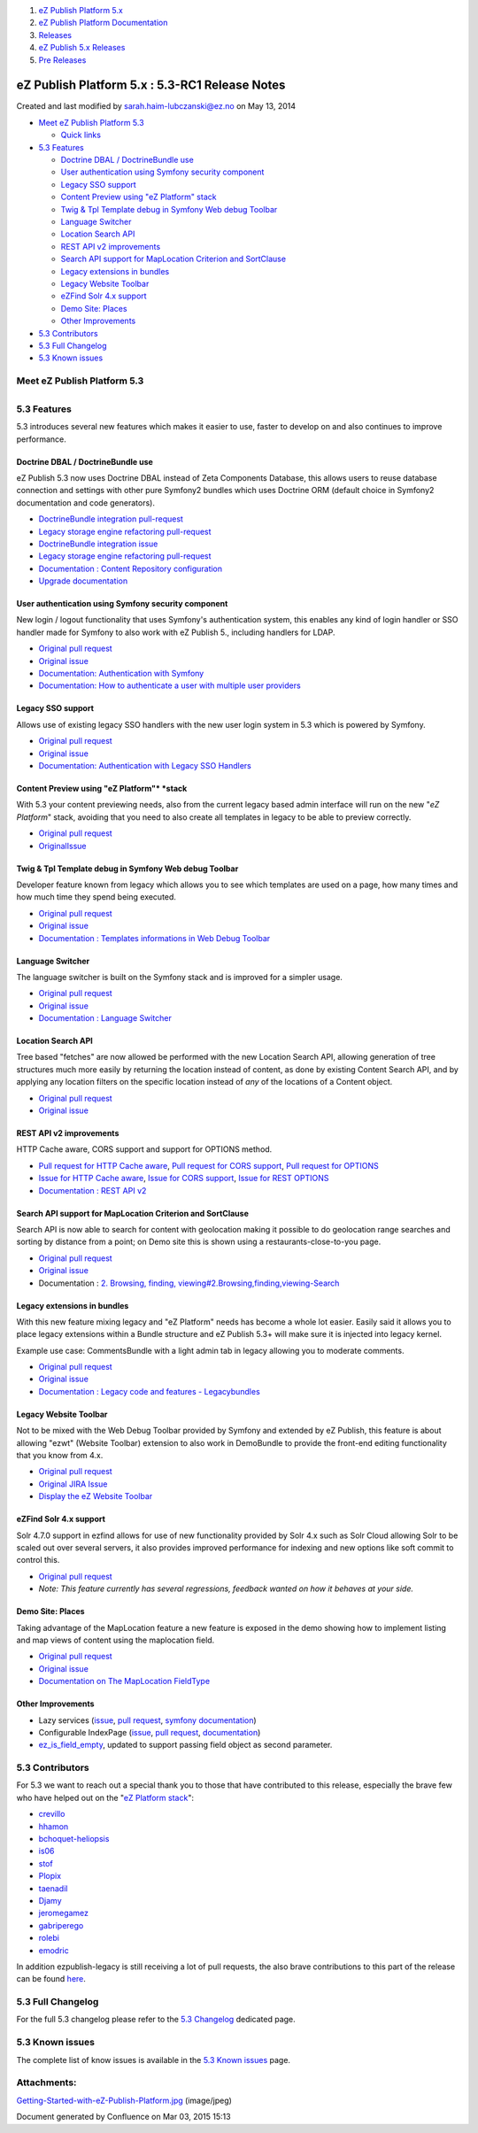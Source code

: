 #. `eZ Publish Platform 5.x <index.html>`__
#. `eZ Publish Platform
   Documentation <eZ-Publish-Platform-Documentation_1114149.html>`__
#. `Releases <Releases_26674851.html>`__
#. `eZ Publish 5.x Releases <eZ-Publish-5.x-Releases_12781017.html>`__
#. `Pre Releases <Pre-Releases_16286284.html>`__

eZ Publish Platform 5.x : 5.3-RC1 Release Notes
===============================================

Created and last modified by sarah.haim-lubczanski@ez.no on May 13, 2014

-  `Meet eZ Publish
   Platform 5.3 <#id-5.3-RC1ReleaseNotes-MeeteZPublishPlatform5.3>`__

   -  `Quick links <#id-5.3-RC1ReleaseNotes-Quicklinks>`__

-  `5.3 Features <#id-5.3-RC1ReleaseNotes-5.3Features>`__

   -  `Doctrine DBAL / DoctrineBundle
      use <#id-5.3-RC1ReleaseNotes-DoctrineDBAL/DoctrineBundleuse>`__
   -  `User authentication using Symfony security
      component <#id-5.3-RC1ReleaseNotes-UserauthenticationusingSymfonysecuritycomponent>`__
   -  `Legacy SSO support <#id-5.3-RC1ReleaseNotes-LegacySSOsupport>`__
   -  `Content Preview using "eZ
      Platform" stack <#id-5.3-RC1ReleaseNotes-ContentPreviewusing"eZPlatform"stack>`__
   -  `Twig & Tpl Template debug in Symfony Web debug
      Toolbar <#id-5.3-RC1ReleaseNotes-Twig&TplTemplatedebuginSymfonyWebdebugToolbar>`__
   -  `Language Switcher <#id-5.3-RC1ReleaseNotes-LanguageSwitcher>`__
   -  `Location Search
      API <#id-5.3-RC1ReleaseNotes-LocationSearchAPI>`__
   -  `REST API v2
      improvements <#id-5.3-RC1ReleaseNotes-RESTAPIv2improvements>`__
   -  `Search API support for MapLocation Criterion and
      SortClause <#id-5.3-RC1ReleaseNotes-SearchAPIsupportforMapLocationCriterionandSortClause>`__
   -  `Legacy extensions in
      bundles <#id-5.3-RC1ReleaseNotes-Legacyextensionsinbundles>`__
   -  `Legacy Website
      Toolbar <#id-5.3-RC1ReleaseNotes-LegacyWebsiteToolbar>`__
   -  `eZFind Solr 4.x
      support <#id-5.3-RC1ReleaseNotes-eZFindSolr4.xsupport>`__
   -  `Demo Site: Places <#id-5.3-RC1ReleaseNotes-DemoSite:Places>`__
   -  `Other
      Improvements  <#id-5.3-RC1ReleaseNotes-OtherImprovements>`__

-  `5.3 Contributors <#id-5.3-RC1ReleaseNotes-5.3Contributors>`__
-  `5.3 Full Changelog <#id-5.3-RC1ReleaseNotes-5.3FullChangelog>`__
-  `5.3 Known issues <#id-5.3-RC1ReleaseNotes-5.3Knownissues>`__

Meet eZ Publish Platform 5.3
----------------------------

+--------------------------------------+--------------------------------------+
|                                      | | eZ Publish Platform 5.3 is a LTS   |
|                                      | (Long term supported) release (see   |
|                                      | `http://support.ez.no/Public/Service |
|                                      | -Life <http://support.ez.no/Public/S |
|                                      | ervice-Life>`__                      |
|                                      | for supported period), it mostly     |
|                                      | offers a continuous improvement of   |
|                                      | the "Platform stack" (previously     |
|                                      | referred to as "New Stack", "Symfony |
|                                      | stack" or "6.x stack") introduced    |
|                                      | with eZ Publish Platform 5 in terms  |
|                                      | of features, usability and           |
|                                      | performance.                         |
|                                      | | The main topic of 5.3 has been to  |
|                                      | improve a lot in terms of            |
|                                      | integration with Symfony             |
|                                      | environment, building websites on    |
|                                      | the "*eZ Platform*\ " stack and      |
|                                      | continuously removing legacy         |
|                                      | dependencies. From 5.3, while it is  |
|                                      | still possible to use the legacy     |
|                                      | stack and templating system, we      |
|                                      | think using the new platform and the |
|                                      | Symfony framework is the main way to |
|                                      | go. This new platform will also be   |
|                                      | the foundation for the future eZ     |
|                                      | Platform as introduced recently      |
|                                      | (previously referred as "6.x") where |
|                                      | it will operate standalone, without  |
|                                      | dependencies on the legacy stack.    |
|                                      |                                      |
|                                      | It serves the needs for both a       |
|                                      | future proofed websites on top of    |
|                                      | the upcoming "*eZ Platform*\ "       |
|                                      | stack, and as a stable foundation    |
|                                      | for upgrade needs for existing       |
|                                      | legacy (4.x) sites with support for  |
|                                      | the next 3+2 years.                  |
|                                      |                                      |
|                                      | It will also be easily upgradable to |
|                                      | 5.4 which will have same legacy      |
|                                      | kernel+extensions as 5.3, is         |
|                                      | supported for the length of the 5.3  |
|                                      | support period and provide           |
|                                      | additional features in the "*eZ      |
|                                      | Platform*\ " stack for those in need |
|                                      | for near *eZ Platform*\ 1.0          |
|                                      | functionality, but on 5.x with it's  |
|                                      | legacy (4.x) compatibility at the    |
|                                      | same time.                           |
|                                      |                                      |
|                                      | Quick links                          |
|                                      | ^^^^^^^^^^^                          |
|                                      |                                      |
|                                      | -  `Install                          |
|                                      |    5.3 <Installation_7438500.html>`_ |
|                                      | _                                    |
|                                      | -  `Upgrade from 5.1 to              |
|                                      |    5.3 <Upgrading-from-5.1-to-5.3_21 |
|                                      | 299688.html>`__                      |
|                                      | -  | `Upgrade from 5.2 to            |
|                                      |    5.3   <Upgrading-from-5.2-to-5.3_ |
|                                      | 19891003.html>`__                    |
|                                      |                                      |
                                                                             
+--------------------------------------+--------------------------------------+

5.3 Features
------------

5.3 introduces several new features which makes it easier to use, faster
to develop on and also continues to improve performance.

Doctrine DBAL / DoctrineBundle use
~~~~~~~~~~~~~~~~~~~~~~~~~~~~~~~~~~

eZ Publish 5.3 now uses Doctrine DBAL instead of Zeta Components
Database, this allows users to reuse database connection and settings
with other pure Symfony2 bundles which uses Doctrine ORM (default choice
in Symfony2 documentation and code generators).

-  `DoctrineBundle integration
   pull-request <https://github.com/ezsystems/ezpublish-kernel/pull/736>`__
-  `Legacy storage engine refactoring
   pull-request <https://github.com/ezsystems/ezpublish-kernel/pull/704>`__
-  `DoctrineBundle integration
   issue <https://jira.ez.no/browse/EZP-22279>`__
-  `Legacy storage engine refactoring
   pull-request <https://jira.ez.no/browse/EZP-22151>`__
-  `Documentation : Content Repository
   configuration <Content-Repository-configuration_19891591.html>`__
-  `Upgrade
   documentation <https://github.com/ezsystems/ezpublish-kernel/blob/master/doc/upgrade/5.3.md#database-configuration>`__

User authentication using Symfony security component
~~~~~~~~~~~~~~~~~~~~~~~~~~~~~~~~~~~~~~~~~~~~~~~~~~~~

New login / logout functionality that uses Symfony's authentication
system, this enables any kind of login handler or SSO handler made for
Symfony to also work with eZ Publish 5., including handlers for LDAP.

-  `Original pull
   request <https://github.com/ezsystems/ezpublish-kernel/pull/691>`__
-  `Original issue <https://jira.ez.no/browse/EZP-22081>`__
-  `Documentation: Authentication with
   Symfony <https://confluence.ez.no/display/EZP/Authentication>`__
-  `Documentation: How to authenticate a user with multiple user
   providers <How-to-authenticate-a-user-with-multiple-user-providers_19891606.html>`__

Legacy SSO support
~~~~~~~~~~~~~~~~~~

Allows use of existing legacy SSO handlers with the new user login
system in 5.3 which is powered by Symfony.

-  `Original pull
   request <https://github.com/ezsystems/ezpublish-kernel/pull/691>`__
-  `Original issue <https://jira.ez.no/browse/EZP-22099>`__
-  `Documentation: Authentication with Legacy SSO
   Handlers <Authentication_19891028.html#Authentication-AuthenticationwithLegacySSOHandlers>`__

Content Preview using "eZ Platform"* *\ stack
~~~~~~~~~~~~~~~~~~~~~~~~~~~~~~~~~~~~~~~~~~~~~

With 5.3 your content previewing needs, also from the current legacy
based admin interface will run on the new "*eZ Platform*\ " stack,
avoiding that you need to also create all templates in legacy to be able
to preview correctly.

-  `Original pull
   request <https://github.com/ezsystems/ezpublish-kernel/pull/662>`__
-  `Original <https://jira.ez.no/browse/EZP-22051>`__\ `Issue <https://jira.ez.no/browse/EZP-22051>`__

Twig & Tpl Template debug in Symfony Web debug Toolbar
~~~~~~~~~~~~~~~~~~~~~~~~~~~~~~~~~~~~~~~~~~~~~~~~~~~~~~

Developer feature known from legacy which allows you to see which
templates are used on a page, how many times and how much time they
spend being executed.

-  `Original pull
   request <https://github.com/ezsystems/ezpublish-kernel/pull/695>`__
-  `Original issue <https://jira.ez.no/browse/EZP-22152>`__
-  `Documentation : Templates informations in Web Debug
   Toolbar <https://doc.ez.no/eZ-Publish/User-manual/5.x/The-Website-Interface/Customization-Guide/Templates-informations-in-Web-Debug-Toolbar>`__

Language Switcher
~~~~~~~~~~~~~~~~~

The language switcher is built on the Symfony stack and is improved for
a simpler usage.

-  `Original pull
   request <https://github.com/ezsystems/ezpublish-kernel/pull/834>`__
-  `Original issue <https://jira.ez.no/browse/EZP-22464>`__
-  `Documentation : Language
   Switcher <Language-Switcher_21299899.html>`__

Location Search API
~~~~~~~~~~~~~~~~~~~

Tree based "fetches" are now allowed be performed with the new Location
Search API, allowing generation of tree structures much more easily by
returning the location instead of content, as done by existing Content
Search API, and by applying any location filters on the specific
location instead of *any* of the locations of a Content object.

-  `Original pull
   request <https://github.com/ezsystems/ezpublish-kernel/pull/701>`__
-  `Original issue <https://jira.ez.no/browse/EZP-22105>`__

REST API v2 improvements
~~~~~~~~~~~~~~~~~~~~~~~~

HTTP Cache aware, CORS support and support for OPTIONS method.

-  `Pull request for HTTP Cache
   aware <https://github.com/ezsystems/ezpublish-kernel/pull/659>`__,
   `Pull request for CORS
   support <https://github.com/ezsystems/ezpublish-kernel/pull/663>`__,
   `Pull request for
   OPTIONS <https://github.com/ezsystems/ezpublish-kernel/pull/653>`__
-  `Issue for HTTP Cache aware <https://jira.ez.no/browse/EZP-21044>`__,
   `Issue for CORS support <https://jira.ez.no/browse/EZP-21118>`__,
   `Issue for REST OPTIONS <https://jira.ez.no/browse/EZP-21044>`__
-  `Documentation : REST API
   v2 <https://confluence.ez.no/display/EZP52/eZ+Publish+REST+API>`__

Search API support for MapLocation Criterion and SortClause
~~~~~~~~~~~~~~~~~~~~~~~~~~~~~~~~~~~~~~~~~~~~~~~~~~~~~~~~~~~

Search API is now able to search for content with geolocation making it
possible to do geolocation range searches and sorting by distance from a
point; on Demo site this is shown using a restaurants-close-to-you page.

-  `Original pull
   request <https://github.com/ezsystems/ezpublish-kernel/pull/678>`__
-  `Original issue <https://jira.ez.no/browse/EZP-22103>`__
-  Documentation : `2. Browsing, finding,
   viewing#2.Browsing,finding,viewing-Search <6292980.html#id-2.Browsing,finding,viewing-2.Browsing,finding,viewing-Search>`__

Legacy extensions in bundles
~~~~~~~~~~~~~~~~~~~~~~~~~~~~

With this new feature mixing legacy and "eZ Platform" needs has become a
whole lot easier. Easily said it allows you to place legacy extensions
within a Bundle structure and eZ Publish 5.3+ will make sure it is
injected into legacy kernel.

Example use case: CommentsBundle with a light admin tab in legacy
allowing you to moderate comments.

-  `Original pull
   request <https://github.com/ezsystems/ezpublish-kernel/pull/719>`__
-  `Original issue <https://jira.ez.no/browse/EZP-22210>`__
-  `Documentation : Legacy code and features -
   Legacybundles <Legacy-code-and-features_8323433.html#Legacycodeandfeatures-Legacybundles>`__

Legacy Website Toolbar
~~~~~~~~~~~~~~~~~~~~~~

Not to be mixed with the Web Debug Toolbar provided by Symfony and
extended by eZ Publish, this feature is about allowing "ezwt" (Website
Toolbar) extension to also work in DemoBundle to provide the front-end
editing functionality that you know from 4.x.

-  `Original pull
   request <https://github.com/ezsystems/ezpublish-kernel/pull/755>`__
-  `Original JIRA Issue <https://jira.ez.no/browse/EZP-22193>`__
-  `Display the eZ Website
   Toolbar <Display-the-eZ-Website-Toolbar_21299478.html>`__

eZFind Solr 4.x support
~~~~~~~~~~~~~~~~~~~~~~~

Solr 4.7.0 support in ezfind allows for use of new functionality
provided by Solr 4.x such as Solr Cloud allowing Solr to be scaled out
over several servers, it also provides improved performance for indexing
and new options like soft commit to control this.

-  `Original pull
   request <https://github.com/ezsystems/ezpublish-kernel/pull/649>`__
-  *Note: This feature currently has several regressions, feedback
   wanted on how it behaves at your side.*

Demo Site: Places
~~~~~~~~~~~~~~~~~

Taking advantage of the MapLocation feature a new feature is exposed in
the demo showing how to implement listing and map views of content using
the maplocation field.

-  `Original pull
   request <https://github.com/ezsystems/ezpublish-kernel/pull/678>`__
-  `Original issue <https://jira.ez.no/browse/EZP-22091>`__
-  `Documentation on The MapLocation
   FieldType <The-MapLocation-FieldType_19235056.html>`__

Other Improvements 
~~~~~~~~~~~~~~~~~~~

-  Lazy services
   (`issue <https://jira.ez.no/browse/EZP-22133>`__, \ `pull
   request <https://github.com/ezsystems/ezpublish-kernel/pull/676>`__,
   `symfony
   documentation <http://symfony.com/doc/current/components/dependency_injection/lazy_services.html>`__)
-  Configurable IndexPage
   (`issue <https://jira.ez.no/browse/EZP-22049>`__, `pull
   request <https://github.com/ezsystems/ezpublish-kernel/pull/664>`__,
   `documentation <https://confluence.ez.no/display/EZP/Setting+the+Index+Page>`__)
-  `ez\_is\_field\_empty <ez_is_field_empty_17105612.html>`__, updated
   to support passing field object as second parameter.

5.3 Contributors
----------------

For 5.3 we want to reach out a special thank you to those that have
contributed to this release, especially the brave few who have helped
out on the "`eZ
Platform <https://github.com/ezsystems/ezpublish-kernel/graphs/contributors?from=2013-10-30&to=2014-04-30&type=c>`__
`stack <https://github.com/ezsystems/ezpublish-community/graphs/contributors?from=2013-10-30&to=2014-04-30&type=c>`__":

-  `crevillo <https://github.com/crevillo>`__
-  `hhamon <https://github.com/hhamon>`__
-  `bchoquet-heliopsis <https://github.com/bchoquet-heliopsis>`__
-  `is06 <https://github.com/is06>`__
-  `stof <https://github.com/stof>`__
-  `Plopix <https://github.com/Plopix>`__
-  `taenadil <https://github.com/taenadil>`__
-  `Djamy <https://github.com/Djamy>`__
-  `jeromegamez <https://github.com/jeromegamez>`__
-  `gabriperego <https://github.com/gabriperego>`__
-  `rolebi <https://github.com/rolebi>`__
-  `emodric <https://github.com/emodric>`__

In addition ezpublish-legacy is still receiving a lot of pull requests,
the also brave contributions to this part of the release can be found
`here <https://github.com/ezsystems/ezpublish-legacy/graphs/contributors?from=2013-09-30&to=2014-04-04&type=c>`__.

5.3 Full Changelog
------------------

For the full 5.3 changelog please refer to the \ `5.3
Changelog <5.3.0-Changelog_19891327.html>`__ dedicated page.

5.3 Known issues
----------------

The complete list of know issues is available in the \ `5.3 Known
issues <Known-issues-in-5.3_19891331.html>`__ page.

 

Attachments:
------------

| |image0|
`Getting-Started-with-eZ-Publish-Platform.jpg <attachments/21299953/21758023.jpg>`__
(image/jpeg)

Document generated by Confluence on Mar 03, 2015 15:13

.. |image0| image:: images/icons/bullet_blue.gif
